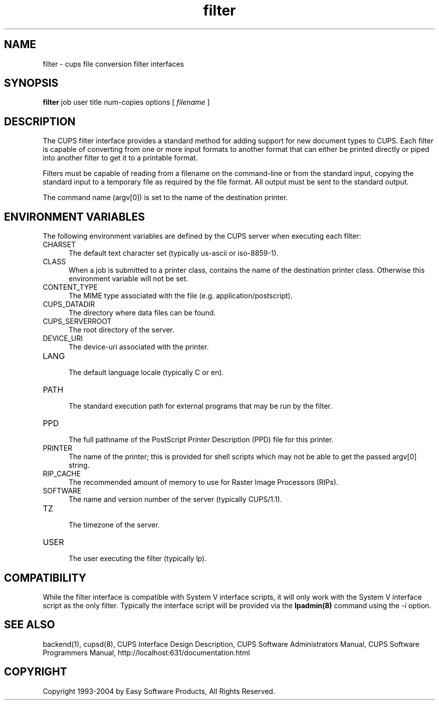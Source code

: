 .\"
.\" "$Id: filter.man,v 1.6.2.5 2004/06/29 13:15:10 mike Exp $"
.\"
.\"   filter man page for the Common UNIX Printing System (CUPS).
.\"
.\"   Copyright 1997-2004 by Easy Software Products.
.\"
.\"   These coded instructions, statements, and computer programs are the
.\"   property of Easy Software Products and are protected by Federal
.\"   copyright law.  Distribution and use rights are outlined in the file
.\"   "LICENSE.txt" which should have been included with this file.  If this
.\"   file is missing or damaged please contact Easy Software Products
.\"   at:
.\"
.\"       Attn: CUPS Licensing Information
.\"       Easy Software Products
.\"       44141 Airport View Drive, Suite 204
.\"       Hollywood, Maryland 20636-3142 USA
.\"
.\"       Voice: (301) 373-9600
.\"       EMail: cups-info@cups.org
.\"         WWW: http://www.cups.org
.\"
.TH filter 1 "Common UNIX Printing System" "22 June 2000" "Easy Software Products"
.SH NAME
filter \- cups file conversion filter interfaces
.SH SYNOPSIS
.B filter
job user title num-copies options [
.I filename
]
.SH DESCRIPTION
The CUPS filter interface provides a standard method for adding support for
new document types to CUPS. Each filter is capable of converting from one
or more input formats to another format that can either be printed directly
or piped into another filter to get it to a printable format.
.LP
Filters must be capable of reading from a filename on the command-line
or from the standard input, copying the standard input to a temporary
file as required by the file format. All output must be sent to the
standard output.
.LP
The command name (argv[0]) is set to the name of the destination printer.
.SH ENVIRONMENT VARIABLES
The following environment variables are defined by the CUPS server when
executing each filter:
.TP 5
CHARSET
.br
The default text character set (typically us-ascii or iso-8859-1).
.TP 5
CLASS
.br
When a job is submitted to a printer class, contains the name of
the destination printer class. Otherwise this environment
variable will not be set.
.TP 5
CONTENT_TYPE
.br
The MIME type associated with the file (e.g. application/postscript).
.TP 5
CUPS_DATADIR
.br
The directory where data files can be found.
.TP 5
CUPS_SERVERROOT
.br
The root directory of the server.
.TP 5
DEVICE_URI
.br
The device-uri associated with the printer.
.TP 5
LANG
.br
The default language locale (typically C or en).
.TP 5
PATH
.br
The standard execution path for external programs that may be run by the filter.
.TP 5
PPD
.br
The full pathname of the PostScript Printer Description (PPD) file for
this printer.
.TP 5
PRINTER
.br
The name of the printer; this is provided for shell scripts which may not be
able to get the passed argv[0] string.
.TP 5
RIP_CACHE
.br
The recommended amount of memory to use for Raster Image Processors (RIPs).
.TP 5
SOFTWARE
.br
The name and version number of the server (typically CUPS/1.1).
.TP 5
TZ
.br
The timezone of the server.
.TP 5
USER
.br
The user executing the filter (typically lp).
.SH COMPATIBILITY
While the filter interface is compatible with System V interface
scripts, it will only work with the System V interface script as the
only filter.  Typically the interface script will be provided via the
\fBlpadmin(8)\fR command using the \fI-i\fR option.
.SH SEE ALSO
backend(1), cupsd(8),
CUPS Interface Design Description,
CUPS Software Administrators Manual,
CUPS Software Programmers Manual,
http://localhost:631/documentation.html
.SH COPYRIGHT
Copyright 1993-2004 by Easy Software Products, All Rights Reserved.
.\"
.\" End of "$Id: filter.man,v 1.6.2.5 2004/06/29 13:15:10 mike Exp $".
.\"
